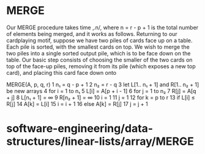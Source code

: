* MERGE

Our MERGE procedure takes time ‚.n/, where n = r - p + 1 is the total
number of elements being merged, and it works as follows. Returning to
our cardplaying motif, suppose we have two piles of cards face up on a
table. Each pile is sorted, with the smallest cards on top. We wish to
merge the two piles into a single sorted output pile, which is to be
face down on the table. Our basic step consists of choosing the smaller
of the two cards on top of the face-up piles, removing it from its pile
(which exposes a new top card), and placing this card face down onto

MERGE(A, p, q, r) 1 n₁ = q - p + 1 2 n₂ = r - q 3 let L[1.. n₁ + 1] and
R[1.. n₂ + 1] be new arrays 4 for i = 1 to n₁ 5 L[i] = A[p + i - 1] 6
for j = 1 to n₂ 7 R[j] = A[q + j] 8 L[n₁ + 1] = ∞ 9 R[n₂ + 1] = ∞ 10 i =
1 11 j = 1 12 for k = p to r 13 if L[i] ≤ R[j] 14 A[k] = L[i] 15 i = i +
1 16 else A[k] = R[j] 17 j = j + 1

* software-engineering/data-structures/linear-lists/array/MERGE
